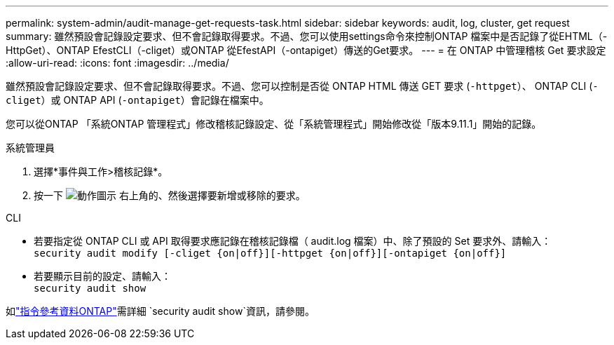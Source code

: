 ---
permalink: system-admin/audit-manage-get-requests-task.html 
sidebar: sidebar 
keywords: audit, log, cluster, get request 
summary: 雖然預設會記錄設定要求、但不會記錄取得要求。不過、您可以使用settings命令來控制ONTAP 檔案中是否記錄了從EHTML（-HttpGet）、ONTAP EfestCLI（-cliget）或ONTAP 從EfestAPI（-ontapiget）傳送的Get要求。 
---
= 在 ONTAP 中管理稽核 Get 要求設定
:allow-uri-read: 
:icons: font
:imagesdir: ../media/


[role="lead"]
雖然預設會記錄設定要求、但不會記錄取得要求。不過、您可以控制是否從 ONTAP HTML 傳送 GET 要求 (`-httpget`）、 ONTAP CLI (`-cliget`）或 ONTAP API (`-ontapiget`）會記錄在檔案中。

您可以從ONTAP 「系統ONTAP 管理程式」修改稽核記錄設定、從「系統管理程式」開始修改從「版本9.11.1」開始的記錄。

[role="tabbed-block"]
====
.系統管理員
--
. 選擇*事件與工作>稽核記錄*。
. 按一下 image:icon_gear.gif["動作圖示"] 右上角的、然後選擇要新增或移除的要求。


--
.CLI
--
* 若要指定從 ONTAP CLI 或 API 取得要求應記錄在稽核記錄檔（ audit.log 檔案）中、除了預設的 Set 要求外、請輸入： +
`security audit modify [-cliget {on|off}][-httpget {on|off}][-ontapiget {on|off}]`
* 若要顯示目前的設定、請輸入： +
`security audit show`


如link:https://docs.netapp.com/us-en/ontap-cli/security-audit-show.html["指令參考資料ONTAP"^]需詳細 `security audit show`資訊，請參閱。

--
====